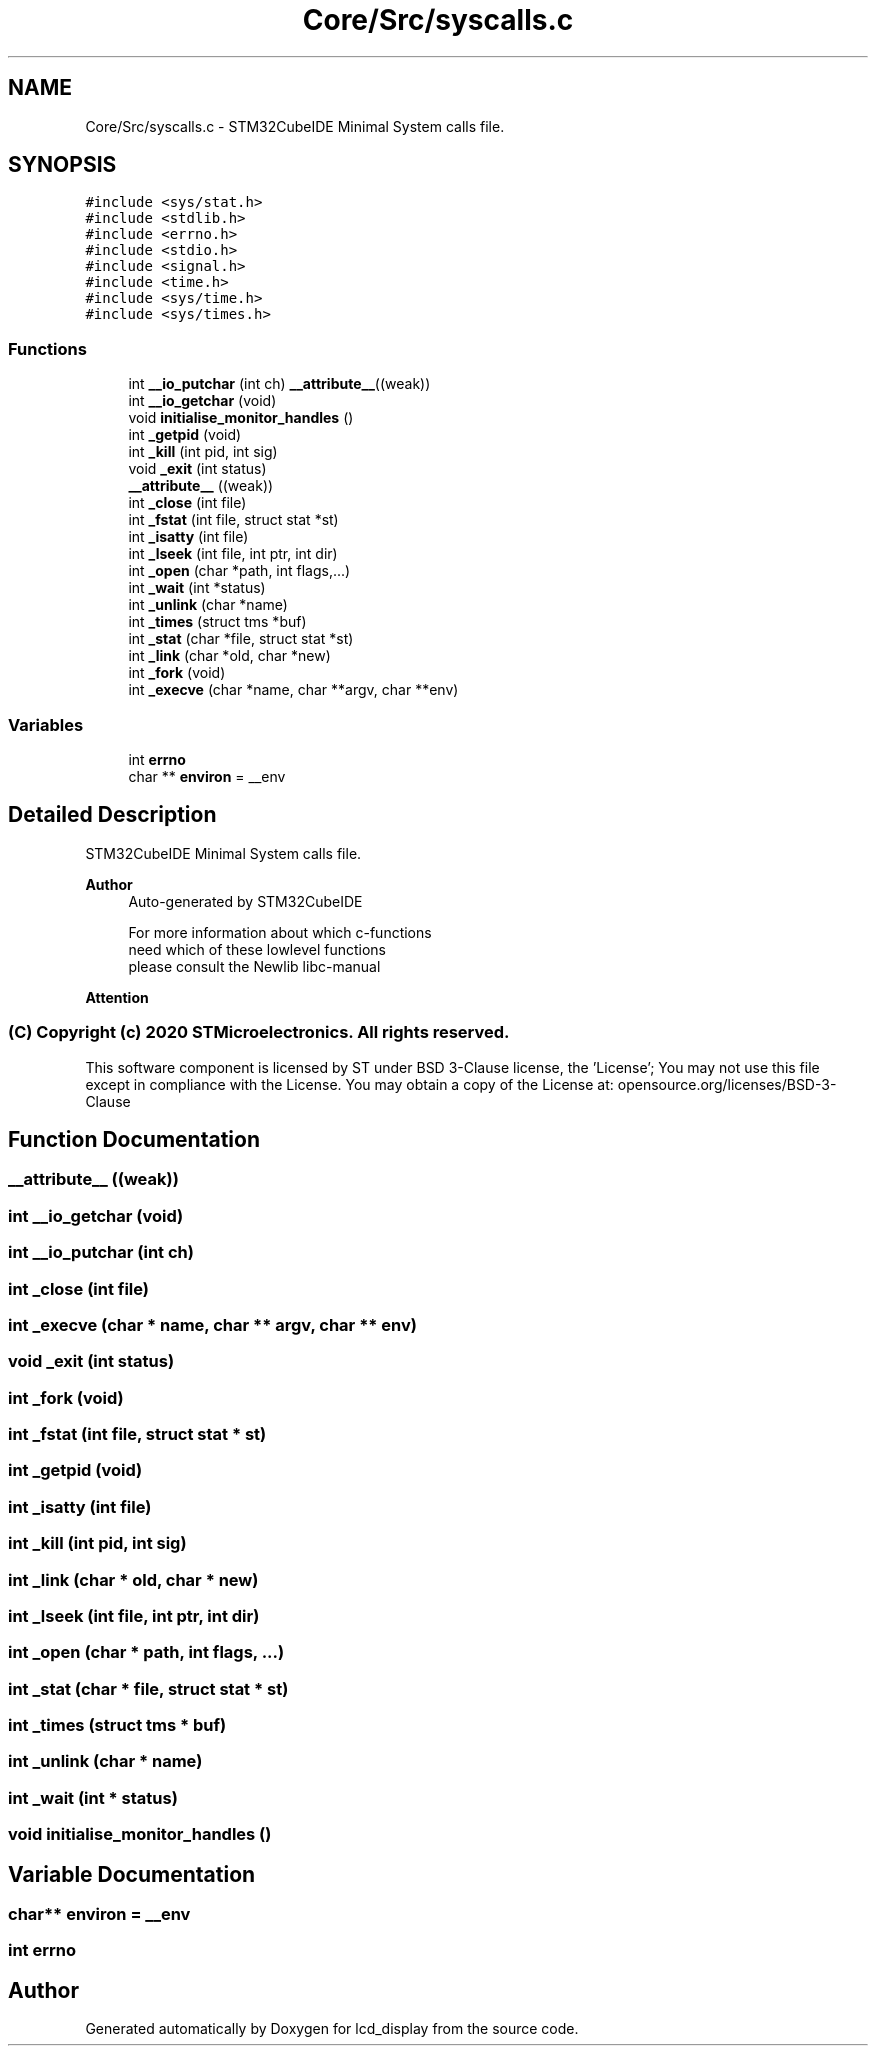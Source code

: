 .TH "Core/Src/syscalls.c" 3 "Thu Oct 29 2020" "lcd_display" \" -*- nroff -*-
.ad l
.nh
.SH NAME
Core/Src/syscalls.c \- STM32CubeIDE Minimal System calls file\&.  

.SH SYNOPSIS
.br
.PP
\fC#include <sys/stat\&.h>\fP
.br
\fC#include <stdlib\&.h>\fP
.br
\fC#include <errno\&.h>\fP
.br
\fC#include <stdio\&.h>\fP
.br
\fC#include <signal\&.h>\fP
.br
\fC#include <time\&.h>\fP
.br
\fC#include <sys/time\&.h>\fP
.br
\fC#include <sys/times\&.h>\fP
.br

.SS "Functions"

.in +1c
.ti -1c
.RI "int \fB__io_putchar\fP (int ch) \fB__attribute__\fP((weak))"
.br
.ti -1c
.RI "int \fB__io_getchar\fP (void)"
.br
.ti -1c
.RI "void \fBinitialise_monitor_handles\fP ()"
.br
.ti -1c
.RI "int \fB_getpid\fP (void)"
.br
.ti -1c
.RI "int \fB_kill\fP (int pid, int sig)"
.br
.ti -1c
.RI "void \fB_exit\fP (int status)"
.br
.ti -1c
.RI "\fB__attribute__\fP ((weak))"
.br
.ti -1c
.RI "int \fB_close\fP (int file)"
.br
.ti -1c
.RI "int \fB_fstat\fP (int file, struct stat *st)"
.br
.ti -1c
.RI "int \fB_isatty\fP (int file)"
.br
.ti -1c
.RI "int \fB_lseek\fP (int file, int ptr, int dir)"
.br
.ti -1c
.RI "int \fB_open\fP (char *path, int flags,\&.\&.\&.)"
.br
.ti -1c
.RI "int \fB_wait\fP (int *status)"
.br
.ti -1c
.RI "int \fB_unlink\fP (char *name)"
.br
.ti -1c
.RI "int \fB_times\fP (struct tms *buf)"
.br
.ti -1c
.RI "int \fB_stat\fP (char *file, struct stat *st)"
.br
.ti -1c
.RI "int \fB_link\fP (char *old, char *new)"
.br
.ti -1c
.RI "int \fB_fork\fP (void)"
.br
.ti -1c
.RI "int \fB_execve\fP (char *name, char **argv, char **env)"
.br
.in -1c
.SS "Variables"

.in +1c
.ti -1c
.RI "int \fBerrno\fP"
.br
.ti -1c
.RI "char ** \fBenviron\fP = __env"
.br
.in -1c
.SH "Detailed Description"
.PP 
STM32CubeIDE Minimal System calls file\&. 


.PP
\fBAuthor\fP
.RS 4
Auto-generated by STM32CubeIDE 
.PP
.nf
       For more information about which c-functions
       need which of these lowlevel functions
       please consult the Newlib libc-manual

.fi
.PP
.RE
.PP
\fBAttention\fP
.RS 4
.RE
.PP
.SS "(C) Copyright (c) 2020 STMicroelectronics\&. All rights reserved\&."
.PP
This software component is licensed by ST under BSD 3-Clause license, the 'License'; You may not use this file except in compliance with the License\&. You may obtain a copy of the License at: opensource\&.org/licenses/BSD-3-Clause 
.SH "Function Documentation"
.PP 
.SS "__attribute__ ((weak))"

.SS "int __io_getchar (void)"

.SS "int __io_putchar (int ch)"

.SS "int _close (int file)"

.SS "int _execve (char * name, char ** argv, char ** env)"

.SS "void _exit (int status)"

.SS "int _fork (void)"

.SS "int _fstat (int file, struct stat * st)"

.SS "int _getpid (void)"

.SS "int _isatty (int file)"

.SS "int _kill (int pid, int sig)"

.SS "int _link (char * old, char * new)"

.SS "int _lseek (int file, int ptr, int dir)"

.SS "int _open (char * path, int flags,  \&.\&.\&.)"

.SS "int _stat (char * file, struct stat * st)"

.SS "int _times (struct tms * buf)"

.SS "int _unlink (char * name)"

.SS "int _wait (int * status)"

.SS "void initialise_monitor_handles ()"

.SH "Variable Documentation"
.PP 
.SS "char** environ = __env"

.SS "int errno"

.SH "Author"
.PP 
Generated automatically by Doxygen for lcd_display from the source code\&.
